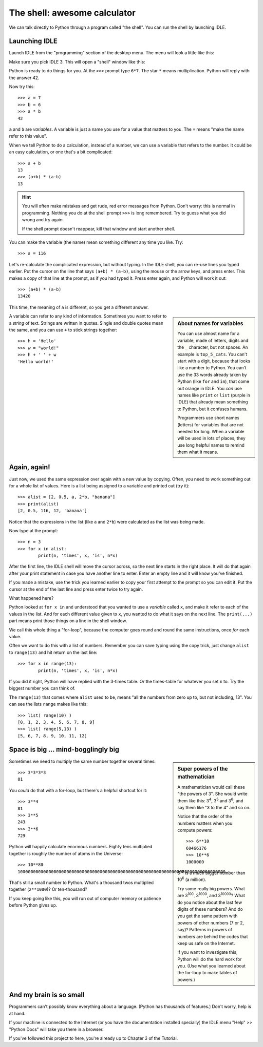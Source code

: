 .. The shell

The shell: awesome calculator
#############################

We can talk directly to Python through a program called "the shell".
You can run the shell by launching IDLE.

Launching IDLE
**************

Launch IDLE from the "programming" section of the desktop menu.
The menu will look a little like this:

.. image:: launch_idle.png

Make sure you pick IDLE 3.
This will open a "shell" window like this:

.. image:: idle_shell.png

Python is ready to do things for you.
At the ``>>>`` prompt type ``6*7``.
The star ``*`` means multiplication.
Python will reply with the answer 42.

Now try this::
      
   >>> a = 7
   >>> b = 6
   >>> a * b
   42

``a`` and ``b`` are *variables*.
A variable is just a name you use for a value that matters to you.
The ``=`` means "make the name refer to this value".

When we tell Python to do a calculation,
instead of a number,
we can use a variable that refers to the number.
It could be an easy calculation, or one that's a bit complicated::

   >>> a + b
   13
   >>> (a+b) * (a-b)
   13

.. hint::

   You will often make mistakes and get rude, red error messages from Python.
   Don't worry: this is normal in programming.
   Nothing you do at the shell prompt ``>>>`` is long remembered.
   Try to guess what you did wrong and try again.

   If the shell prompt doesn't reappear, kill that window and start another shell.

You can make the variable (the name) mean something different any time you like.
Try::

   >>> a = 116

Let's re-calculate the complicated expression, but without typing.
In the IDLE shell, you can re-use lines you typed earlier.
Put the cursor on the line that says ``(a+b) * (a-b)``,
using the mouse or the arrow keys,
and press enter.
This makes a copy of that line at the prompt, as if you had typed it.
Press enter again, and Python will work it out::

   >>> (a+b) * (a-b)
   13420

This time, the meaning of ``a`` is different,
so you get a different answer.

.. sidebar:: About names for variables

   You can use almost name for a variable,
   made of letters, digits and the ``_`` character, but not spaces.
   An example is ``top_5_cats``.
   You can't start with a digit, because that looks like a number to Python.
   You can't use the 33 words already taken by Python
   (like ``for`` and ``in``),
   that come out orange in IDLE.
   You *can* use names like ``print`` or ``list``
   (purple in IDLE)
   that already mean something to Python,
   but it confuses humans.

   Programmers use short names (letters)
   for variables that are not needed for long.
   When a variable will be used in lots of places,
   they use long helpful names to remind them what it means.

A variable can refer to any kind of information.
Sometimes you want to refer to a *string* of text.
Strings are written in quotes.
Single and double quotes mean the same,
and you can use ``+`` to stick strings together::
    
   >>> h = 'Hello'
   >>> w = "world!"
   >>> h + ' ' + w
   'Hello world!'

Again, again!
*************

Just now, we used the same expression over again with a new value by copying.
Often, you need to work something out for a whole list of values.
Here is a list being assigned to a variable and printed out (try it)::

   >>> alist = [2, 0.5, a, 2*b, "banana"]
   >>> print(alist)
   [2, 0.5, 116, 12, 'banana']

Notice that the expressions in the list (like ``a`` and ``2*b``)
were calculated as the list was being made.

Now type at the prompt::

   >>> n = 3
   >>> for x in alist:
           print(n, 'times', x, 'is', n*x)

After the first line, the IDLE shell will move the cursor across,
so the next line starts in the right place.
It will do that again after your print statement
in case you have another line to enter.
Enter an empty line and it will know you've finished.

If you made a mistake,
use the trick you learned earlier
to copy your first attempt to the prompt so you can edit it.
Put the cursor at the end of the last line and press enter twice to try again.

What happened here?

Python looked at ``for x in`` and understood that you wanted to use
a *variable* called ``x``, and make it refer to each of the values in the list.
And for each different value given to ``x``,
you wanted to do what it says on the next line.
The ``print(...)`` part means print those things on a line in the shell window.

We call this whole thing a "for-loop",
because the computer goes round and round the same instructions,
once *for* each value.

Often we want to do this with a list of numbers.
Remember you can save typing using the copy trick,
just change ``alist`` to ``range(13)`` and hit return on the last line::

   >>> for x in range(13):
           print(n, 'times', x, 'is', n*x)

If you did it right, Python will have replied with the 3-times table.
Or the times-table for whatever you set ``n`` to.
Try the biggest number you can think of.

The ``range(13)`` that comes where ``alist`` used to be,
means "all the numbers from zero up to, but not including, 13".
You can see the lists ``range`` makes like this::

   >>> list( range(10) )
   [0, 1, 2, 3, 4, 5, 6, 7, 8, 9]
   >>> list( range(5,13) )
   [5, 6, 7, 8, 9, 10, 11, 12]


Space is big ... mind-bogglingly big
************************************

.. sidebar:: Super powers of the mathematician

    A mathematician would call these "the powers of 3".
    She would write them like this: 3\ :sup:`4`, 3\ :sup:`5` and 3\ :sup:`6`,
    and say them like "3 to the 4" and so on.
    
    Notice that the order of the numbers matters when you compute powers::
    
        >>> 6**10
        60466176
        >>> 10**6
        1000000

    6\ :sup:`10` is a much bigger number than 10\ :sup:`6` (a million).
    
    Try some really big powers.
    What are 3\ :sup:`100`, 3\ :sup:`1000`, and 3\ :sup:`10000`?
    What do you notice about the last few digits of these numbers?
    And do you get the same pattern with powers of other numbers (7 or 2, say)?
    Patterns in powers of numbers
    are behind the codes that keep us safe on the Internet.
    
    If you want to investigate this, Python will do the hard work for you.
    (Use what you learned about the for-loop to make tables of powers.)

Sometimes we need to multiply the same number together several times::

   >>> 3*3*3*3
   81

You *could* do that with a for-loop,
but there's a helpful shortcut for it::

   >>> 3**4
   81
   >>> 3**5
   243
   >>> 3**6
   729

Python will happily calculate enormous numbers.
Eighty tens multiplied together is roughly the number of atoms in the Universe::

   >>> 10**80
   100000000000000000000000000000000000000000000000000000000000000000000000000000000

That's still a small number to Python.
What's a thousand twos multiplied together (``2**1000``)?
Or ten-thousand?

If you keep going like this,
you will run out of computer memory or patience before Python gives up.


And my brain is so small
************************

Programmers can't possibly know everything about a language.
(Python has thousands of features.)
Don't worry, help is at hand.

If your machine is connected to the Internet
(or you have the documentation installed specially)
the IDLE menu "Help" >> "Python Docs" will take you there in a browser.

.. image:: idle_shell_help.png

If you've followed this project to here,
you're already up to Chapter 3 of the Tutorial.

